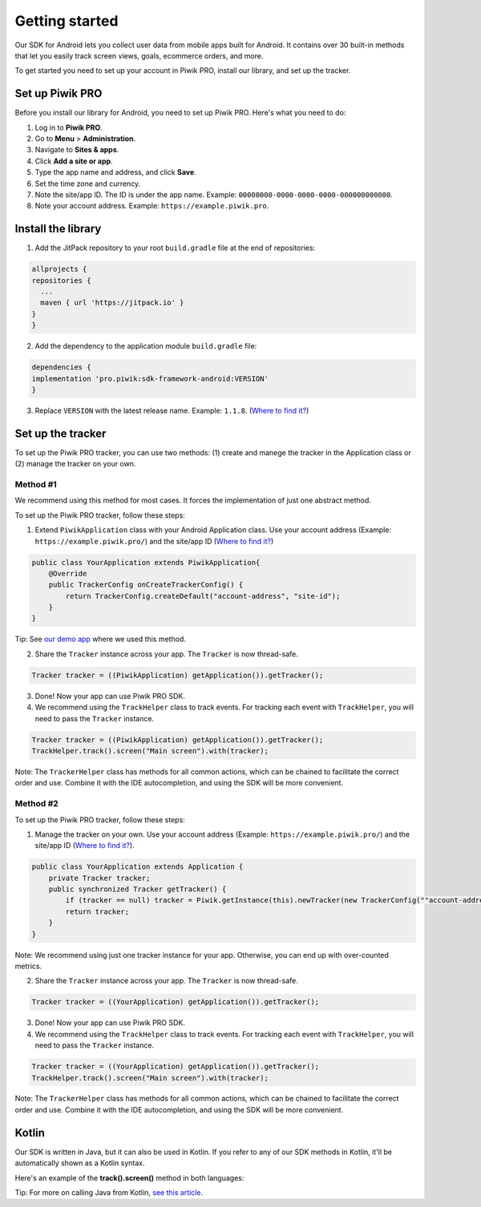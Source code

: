 .. _Android SDK getting started:

=====
Getting started
=====
Our SDK for Android lets you collect user data from mobile apps built for Android. It contains over 30 built-in methods that let you easily track screen views, goals, ecommerce orders, and more.

To get started you need to set up your account in Piwik PRO, install our library, and set up the tracker.


Set up Piwik PRO
----------------

Before you install our library for Android, you need to set up Piwik PRO. Here's what you need to do:

1. Log in to **Piwik PRO**.
2. Go to **Menu** > **Administration**.
3. Navigate to **Sites & apps**.
4. Click **Add a site or app**.
5. Type the app name and address, and click **Save**.
6. Set the time zone and currency.
7. Note the site/app ID. The ID is under the app name. Example: ``00000000-0000-0000-0000-000000000000``.
8. Note your account address. Example: ``https://example.piwik.pro``.

Install the library
-------------------

1. Add the JitPack repository to your root ``build.gradle`` file at the end of repositories:

.. code-block:: javascript

    allprojects {
    repositories {
      ...
      maven { url 'https://jitpack.io' }
    }
    }

2. Add the dependency to the application module ``build.gradle`` file:

.. code-block:: javascript

    dependencies {
    implementation 'pro.piwik:sdk-framework-android:VERSION'
    }

3. Replace ``VERSION`` with the latest release name. Example: ``1.1.8``. (`Where to find it? <https://jitpack.io/#pro.piwik/sdk-framework-android>`_)

Set up the tracker
------------------

To set up the Piwik PRO tracker, you can use two methods: (1) create and manege the tracker in the Application class or (2) manage the tracker on your own.

Method #1
+++++++++

We recommend using this method for most cases. It forces the implementation of just one abstract method.

To set up the Piwik PRO tracker, follow these steps:

1. Extend ``PiwikApplication`` class with your Android Application class. Use your account address (Example: ``https://example.piwik.pro/``) and the site/app ID (`Where to find it? <https://help.piwik.pro/support/questions/find-website-id/>`_)

.. code-block:: javascript

    public class YourApplication extends PiwikApplication{
        @Override
        public TrackerConfig onCreateTrackerConfig() {
            return TrackerConfig.createDefault("account-address", "site-id");
        }
    }

Tip: See `our demo app <https://github.com/PiwikPRO/piwik-pro-sdk-demo-android>`_ where we used this method.

2. Share the ``Tracker`` instance across your app. The ``Tracker`` is now thread-safe.

.. code-block:: javascript

    Tracker tracker = ((PiwikApplication) getApplication()).getTracker();

3. Done! Now your app can use Piwik PRO SDK.

4. We recommend using the ``TrackHelper`` class to track events. For tracking each event with ``TrackHelper``, you will need to pass the ``Tracker`` instance.

.. code-block:: javascript

    Tracker tracker = ((PiwikApplication) getApplication()).getTracker();
    TrackHelper.track().screen("Main screen").with(tracker);

Note: The ``TrackerHelper`` class has methods for all common actions, which can be chained to facilitate the correct order and use. Combine it with the IDE autocompletion, and using the SDK will be more convenient.

Method #2
+++++++++

To set up the Piwik PRO tracker, follow these steps:

1. Manage the tracker on your own. Use your account address (Example: ``https://example.piwik.pro/``) and the site/app ID (`Where to find it? <https://help.piwik.pro/support/questions/find-website-id/>`_).

.. code-block:: javascript

    public class YourApplication extends Application {
        private Tracker tracker;
        public synchronized Tracker getTracker() {
            if (tracker == null) tracker = Piwik.getInstance(this).newTracker(new TrackerConfig(""account-address", "site-id", "Default Tracker"));
            return tracker;
        }
    }


Note: We recommend using just one tracker instance for your app. Otherwise, you can end up with over-counted metrics.

2. Share the ``Tracker`` instance across your app. The ``Tracker`` is now thread-safe.

.. code-block:: javascript

    Tracker tracker = ((YourApplication) getApplication()).getTracker();

3. Done! Now your app can use Piwik PRO SDK.

4. We recommend using the ``TrackHelper`` class to track events. For tracking each event with ``TrackHelper``, you will need to pass the ``Tracker`` instance.

.. code-block:: javascript

    Tracker tracker = ((YourApplication) getApplication()).getTracker();
    TrackHelper.track().screen("Main screen").with(tracker);

Note: The ``TrackerHelper`` class has methods for all common actions, which can be chained to facilitate the correct order and use. Combine it with the IDE autocompletion, and using the SDK will be more convenient.

Kotlin
------

Our SDK is written in Java, but it can also be used in Kotlin. If you refer to any of our SDK methods in Kotlin, it'll be automatically shown as a Kotlin syntax.

Here's an example of the **track().screen()** method in both languages:

.. tabs::

    .. group-tab:: Java

        .. code-block:: javascript

            Tracker tracker = ((PiwikApplication) getApplication()).getTracker();
            TrackHelper.track().screen("path").title("title").with(tracker);


    .. group-tab:: Kotlin

        .. code-block:: javascript

            val tracker: Tracker = (application as PiwikApplication).tracker
            TrackHelper.track().screen("path").title("title").with(tracker)

Tip: For more on calling Java from Kotlin, `see this article <https://kotlinlang.org/docs/java-interop.html>`_.
